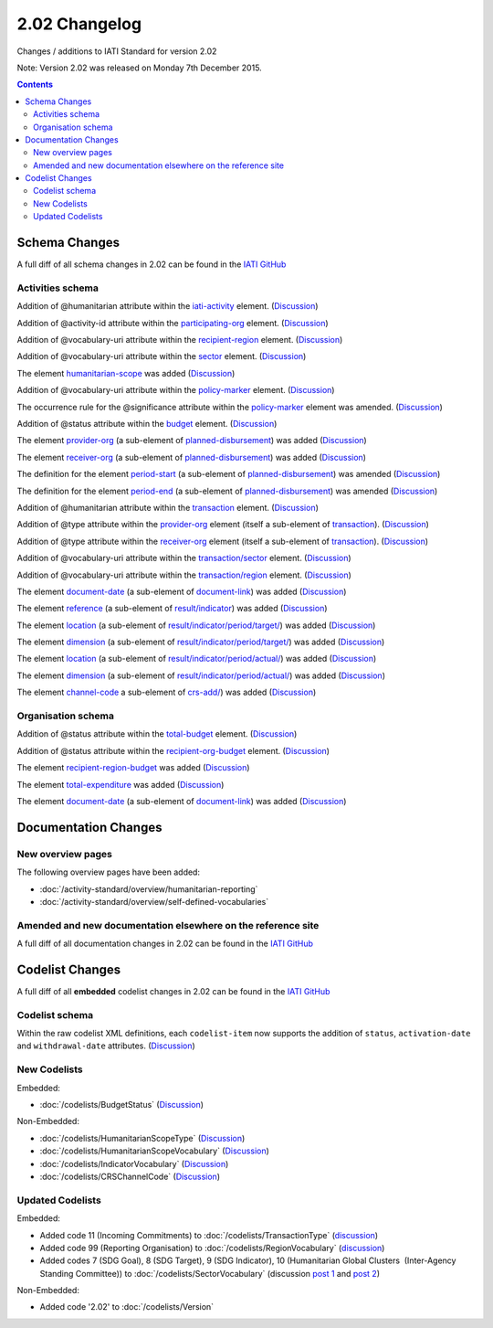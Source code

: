 2.02 Changelog
^^^^^^^^^^^^^^

Changes / additions to IATI Standard for version 2.02

Note: Version 2.02 was released on Monday 7th December 2015.

.. contents::

.. _2_02_schema_changes:

Schema Changes
==============

A full diff of all schema changes in 2.02 can be found in the `IATI GitHub <https://github.com/IATI/IATI-Schemas/compare/version-2.01...version-2.02#files_bucket>`__


Activities schema
-----------------

Addition of @humanitarian attribute within the `iati-activity <http://iatistandard.org/202/activity-standard/iati-activities/iati-activity/>`__ element. (`Discussion <http://support.iatistandard.org/entries/106937796-Humanitarian-Flag>`__)

Addition of @activity-id attribute within the `participating-org <http://iatistandard.org/202/activity-standard/iati-activities/iati-activity/participating-org/>`__ element. (`Discussion <http://support.iatistandard.org/entries/82377659-Add-activity-id-attribute-to-participating-org-element>`__)

Addition of @vocabulary-uri attribute within the `recipient-region <http://iatistandard.org/202/activity-standard/iati-activities/iati-activity/recipient-region/>`__ element. (`Discussion <http://support.iatistandard.org/entries/105713163-Add-URI-attribute-to-elements-where-Reporting-organisation-vocabularies-are-used>`__)

Addition of @vocabulary-uri attribute within the `sector <http://iatistandard.org/202/activity-standard/iati-activities/iati-activity/sector/>`__ element. (`Discussion <http://support.iatistandard.org/entries/105713163-Add-URI-attribute-to-elements-where-Reporting-organisation-vocabularies-are-used>`__)

The element `humanitarian-scope <http://iatistandard.org/202/activity-standard/iati-activities/iati-activity/humanitarian-scope/>`__ was added (`Discussion <http://support.iatistandard.org/entries/105778163-Humanitarian-Emergencies-and-Appeals>`__)

Addition of @vocabulary-uri attribute within the `policy-marker <http://iatistandard.org/202/activity-standard/iati-activities/iati-activity/policy-marker/>`__ element. (`Discussion <http://support.iatistandard.org/entries/105713163-Add-URI-attribute-to-elements-where-Reporting-organisation-vocabularies-are-used>`__)

The occurrence rule for the @significance attribute within the `policy-marker <http://iatistandard.org/202/activity-standard/iati-activities/iati-activity/policy-marker/>`__ element was amended. (`Discussion <http://support.iatistandard.org/entries/105777943-Humanitarian-Policy-Markers>`__)

Addition of @status attribute within the `budget <http://iatistandard.org/202/activity-standard/iati-activities/iati-activity/budget/>`__ element. (`Discussion <http://support.iatistandard.org/entries/21150501-Budgets-and-tentativeness>`__)

The element `provider-org <http://iatistandard.org/202/activity-standard/iati-activities/iati-activity/planned-disbursement/provider-org/>`__ (a sub-element of `planned-disbursement <http://iatistandard.org/202/activity-standard/iati-activities/iati-activity/planned-disbursement/>`__) was added (`Discussion <http://support.iatistandard.org/entries/29665337-Add-provider-org-and-receiver-org-to-planned-disbursement-element>`__)

The element `receiver-org <http://iatistandard.org/202/activity-standard/iati-activities/iati-activity/planned-disbursement/receiver-org/>`__ (a sub-element of `planned-disbursement <http://iatistandard.org/202/activity-standard/iati-activities/iati-activity/planned-disbursement/>`__) was added (`Discussion <http://support.iatistandard.org/entries/29665337-Add-provider-org-and-receiver-org-to-planned-disbursement-element>`__)

The definition for the element `period-start <http://iatistandard.org/202/activity-standard/iati-activities/iati-activity/planned-disbursement/period-start/>`__ (a sub-element of `planned-disbursement <http://iatistandard.org/202/activity-standard/iati-activities/iati-activity/planned-disbursement/>`__) was amended (`Discussion <http://support.iatistandard.org/entries/29665337-Add-provider-org-and-receiver-org-to-planned-disbursement-element>`__)

The definition for the element `period-end <http://iatistandard.org/202/activity-standard/iati-activities/iati-activity/planned-disbursement/period-end/>`__ (a sub-element of `planned-disbursement <http://iatistandard.org/202/activity-standard/iati-activities/iati-activity/planned-disbursement/>`__) was amended (`Discussion <http://support.iatistandard.org/entries/29665337-Add-provider-org-and-receiver-org-to-planned-disbursement-element>`__)

Addition of @humanitarian attribute within the `transaction <http://iatistandard.org/202/activity-standard/iati-activities/iati-activity/transaction/>`__ element. (`Discussion <http://support.iatistandard.org/entries/106937796-Humanitarian-Flag>`__)

Addition of @type attribute within the `provider-org <http://iatistandard.org/202/activity-standard/iati-activities/iati-activity/transaction/provider-org>`__ element (itself a sub-element of `transaction <http://iatistandard.org/202/activity-standard/iati-activities/iati-activity/transaction/>`__). (`Discussion <http://support.iatistandard.org/entries/81683876-provider-receiver-og-adding-type>`__)

Addition of @type attribute within the `receiver-org <http://iatistandard.org/202/activity-standard/iati-activities/iati-activity/transaction/receiver-org>`__ element (itself a sub-element of `transaction <http://iatistandard.org/202/activity-standard/iati-activities/iati-activity/transaction/>`__). (`Discussion <http://support.iatistandard.org/entries/81683876-provider-receiver-og-adding-type>`__)

Addition of @vocabulary-uri attribute within the `transaction/sector <http://iatistandard.org/202/activity-standard/iati-activities/iati-activity/transaction/sector/>`__ element. (`Discussion <http://support.iatistandard.org/entries/105713163-Add-URI-attribute-to-elements-where-Reporting-organisation-vocabularies-are-used>`__)

Addition of @vocabulary-uri attribute within the `transaction/region <http://iatistandard.org/202/activity-standard/iati-activities/iati-activity/transaction/region/>`__ element. (`Discussion <http://support.iatistandard.org/entries/105713163-Add-URI-attribute-to-elements-where-Reporting-organisation-vocabularies-are-used>`__)

The element `document-date <http://iatistandard.org/202/activity-standard/iati-activities/iati-activity/document-link/document-date>`__ (a sub-element of `document-link <http://iatistandard.org/202/activity-standard/iati-activities/iati-activity/document-link/>`__) was added (`Discussion <http://support.iatistandard.org/entries/92707776-Document-Dates>`__)

The element `reference <http://iatistandard.org/202/activity-standard/iati-activities/iati-activity/result/indicator/reference/>`__ (a sub-element of `result/indicator <http://iatistandard.org/202/activity-standard/iati-activities/iati-activity/result/indicator/>`__) was added (`Discussion <http://support.iatistandard.org/entries/79784435-Results-Require-unambiguous-indicator-reference>`__)

The element `location <http://iatistandard.org/202/activity-standard/iati-activities/iati-activity/result/indicator/period/target/location>`__ (a sub-element of `result/indicator/period/target/ <http://iatistandard.org/202/activity-standard/iati-activities/iati-activity/result/indicator/period/target/>`__) was added (`Discussion <http://support.iatistandard.org/entries/79499149-Support-disaggregation-of-performance-data>`__)

The element `dimension <http://iatistandard.org/202/activity-standard/iati-activities/iati-activity/result/indicator/period/target/dimension>`__ (a sub-element of `result/indicator/period/target/ <http://iatistandard.org/202/activity-standard/iati-activities/iati-activity/result/indicator/period/target/>`__) was added (`Discussion <http://support.iatistandard.org/entries/79499149-Support-disaggregation-of-performance-data>`__)

The element `location <http://iatistandard.org/202/activity-standard/iati-activities/iati-activity/result/indicator/period/actual/location>`__ (a sub-element of `result/indicator/period/actual/ <http://iatistandard.org/202/activity-standard/iati-activities/iati-activity/result/indicator/period/actual/>`__) was added (`Discussion <http://support.iatistandard.org/entries/79499149-Support-disaggregation-of-performance-data>`__)

The element `dimension <http://iatistandard.org/202/activity-standard/iati-activities/iati-activity/result/indicator/period/actual/dimension>`__ (a sub-element of `result/indicator/period/actual/ <http://iatistandard.org/202/activity-standard/iati-activities/iati-activity/result/indicator/period/actual/>`__) was added (`Discussion <http://support.iatistandard.org/entries/79499149-Support-disaggregation-of-performance-data>`__)

The element `channel-code <http://iatistandard.org/202/activity-standard/iati-activities/iati-activity/crs-add/channel-code/>`__ a sub-element of `crs-add/ <http://iatistandard.org/202/activity-standard/iati-activities/iati-activity/crs-add/>`__) was added (`Discussion <http://support.iatistandard.org/entries/83678719-DAC-Channel-of-Delivery>`__)


Organisation schema
-------------------

Addition of @status attribute within the `total-budget <http://iatistandard.org/202/organisation-standard/iati-organisations/iati-organisation/total-budget/>`__ element. (`Discussion <http://support.iatistandard.org/entries/21150501-Budgets-and-tentativeness>`__)

Addition of @status attribute within the `recipient-org-budget <http://iatistandard.org/202/organisation-standard/iati-organisations/iati-organisation/recipient-org-budget/>`__ element. (`Discussion <http://support.iatistandard.org/entries/21150501-Budgets-and-tentativeness>`__)

The element `recipient-region-budget <http://iatistandard.org/202/organisation-standard/iati-organisations/iati-organisation/recipient-region-budget/>`__ was added (`Discussion <http://support.iatistandard.org/entries/79323113-Org-Standard-recipient-region-budget>`__)

The element `total-expenditure <http://iatistandard.org/202/organisation-standard/iati-organisations/iati-organisation/total-expenditure/>`__ was added (`Discussion <http://support.iatistandard.org/entries/83404469-Add-Total-Expenditure-Element-To-Organisation-File>`__)

The element `document-date <http://iatistandard.org/202/organisation-standard/iati-organisations/iati-organisation/document-link/document-date>`__ (a sub-element of `document-link <h/organisation-standard/iati-organisations/iati-organisation/document-link/>`__) was added (`Discussion <http://support.iatistandard.org/entries/92707776-Document-Dates>`__)



.. _2_02_documentation_changes:

Documentation Changes
=====================

New overview pages
------------------

The following overview pages have been added:

- :doc:`/activity-standard/overview/humanitarian-reporting`
- :doc:`/activity-standard/overview/self-defined-vocabularies`


Amended and new documentation elsewhere on the reference site
-------------------------------------------------------------

A full diff of all documentation changes in 2.02 can be found in the `IATI GitHub <https://github.com/IATI/IATI-Extra-Documentation/compare/version-2.01...version-2.02#files_bucket>`__


.. _2_02_codelist_changes:

Codelist Changes
================

A full diff of all **embedded** codelist changes in 2.02 can be found in the `IATI GitHub <https://github.com/IATI/IATI-Codelists/compare/version-2.01...version-2.02#files_bucket>`__

Codelist schema
---------------

Within the raw codelist XML definitions, each ``codelist-item`` now supports the addition of ``status``, ``activation-date`` and ``withdrawal-date`` attributes. (`Discussion <http://support.iatistandard.org/entries/106345386-Add-a-withdrawn-flag-to-code-names-to-indicate-deprecation>`__)

New Codelists
-------------

Embedded:

- :doc:`/codelists/BudgetStatus` (`Discussion <http://support.iatistandard.org/entries/21150501-Budgets-and-tentativeness>`__)


Non-Embedded:

- :doc:`/codelists/HumanitarianScopeType` (`Discussion <http://support.iatistandard.org/entries/105778163-Humanitarian-Emergencies-and-Appeals>`__)
- :doc:`/codelists/HumanitarianScopeVocabulary` (`Discussion <http://support.iatistandard.org/entries/105778163-Humanitarian-Emergencies-and-Appeals>`__)
- :doc:`/codelists/IndicatorVocabulary` (`Discussion <http://support.iatistandard.org/entries/79784435-Results-Require-unambiguous-indicator-reference>`__)
- :doc:`/codelists/CRSChannelCode` (`Discussion <http://support.iatistandard.org/entries/83678719-DAC-Channel-of-Delivery>`__)


Updated Codelists
-----------------

Embedded:

- Added code 11 (Incoming Commitments) to :doc:`/codelists/TransactionType` (`discussion <http://support.iatistandard.org/entries/82769745-Add-Incoming-Commitment-to-the-Transaction-Type-codelist>`__)
- Added code 99 (Reporting Organisation) to :doc:`/codelists/RegionVocabulary` (`discussion <http://support.iatistandard.org/entries/82936169-Allow-Organisations-To-Use-Their-Own-Internally-Defined-Regions->`__)
- Added codes 7 (SDG Goal), 8 (SDG Target), 9 (SDG Indicator), 10 (Humanitarian Global Clusters  (Inter-Agency Standing Committee)) to :doc:`/codelists/SectorVocabulary` (discussion `post 1 <http://support.iatistandard.org/entries/105792233-Make-sector-vocabulary-codelist-SDG-ready->`__ and `post 2  <http://support.iatistandard.org/entries/106937886-Humanitarian-Clusters>`__)


Non-Embedded:

- Added code '2.02' to :doc:`/codelists/Version`

